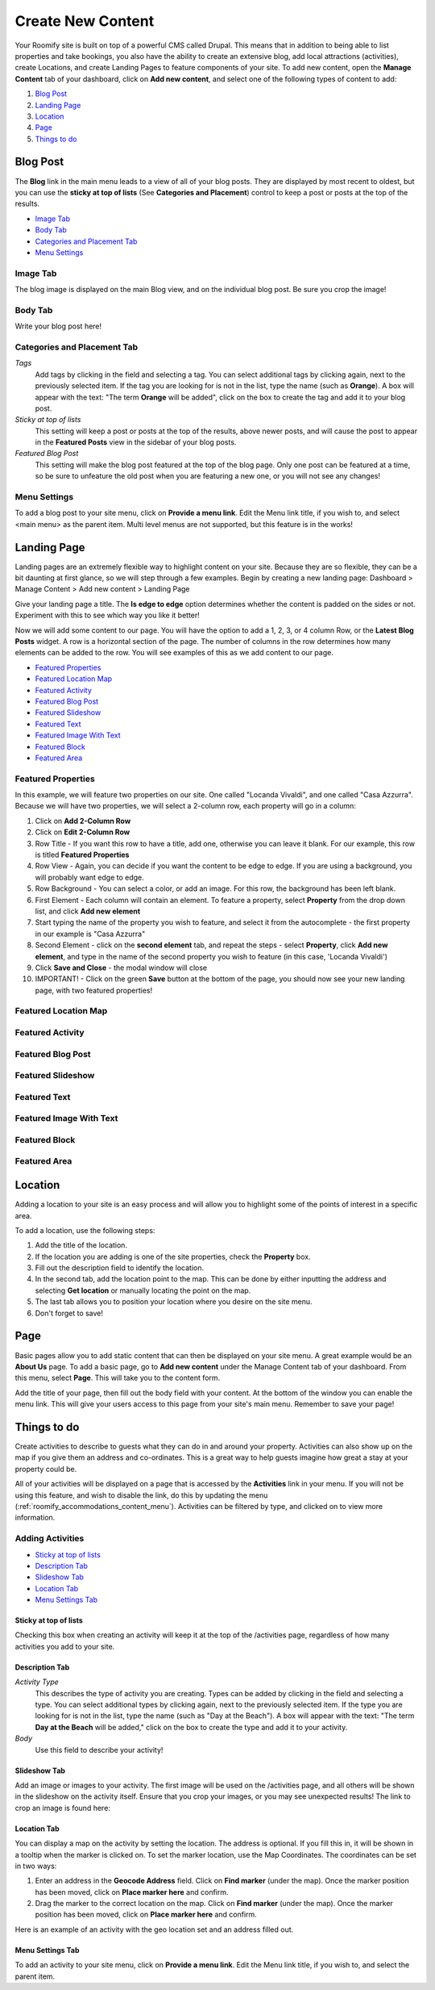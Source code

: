 .. _roomify_accommodations_content_new:

Create New Content
******************

Your Roomify site is built on top of a powerful CMS called Drupal.  This means that in addition to being able to list properties and take bookings, you also have the ability to create an extensive blog, add local attractions (activities), create Locations, and create Landing Pages to feature components of your site. To add new content, open the **Manage Content** tab of your dashboard, click on **Add new content**, and select one of the following types of content to add:

#. `Blog Post`_
#. `Landing Page`_
#. `Location`_
#. `Page`_
#. `Things to do`_

Blog Post
=========

The **Blog** link in the main menu leads to a view of all of your blog posts.  They are displayed by most recent to oldest, but you can use the **sticky at top of lists** (See **Categories and Placement**) control to keep a post or posts at the top of the results.

.. image:: images/blog.png
   :width: 700 px
   :align: center


+ `Image Tab`_
+ `Body Tab`_
+ `Categories and Placement Tab`_
+ `Menu Settings`_


Image Tab
+++++++++

The blog image is displayed on the main Blog view, and on the individual blog post.  Be sure you crop the image!

.. image:: images/blog_image.png
   :width: 700 px
   :align: center

Body Tab
++++++++

Write your blog post here!

Categories and Placement Tab
++++++++++++++++++++++++++++

*Tags*
	Add tags by clicking in the field and selecting a tag. You can select additional tags by clicking again, next to the previously selected item.  If the tag you are looking for is not in the list, type the name (such as **Orange**). A box will appear with the text: "The term **Orange** will be added", click on the box to create the tag and add it to your blog post.

*Sticky at top of lists*
	This setting will keep a post or posts at the top of the results, above newer posts, and will cause the post to appear in the **Featured Posts** view in the sidebar of your blog posts.


*Featured Blog Post*
	This setting will make the blog post featured at the top of the blog page.  Only one post can be featured at a time, so be sure to unfeature the old post when you are featuring a new one, or you will not see any changes!

Menu Settings
+++++++++++++

To add a blog post to your site menu, click on **Provide a menu link**.  Edit the Menu link title, if you wish to, and select <main menu> as the parent item.  Multi level menus are not supported, but this feature is in the works!

Landing Page
============

Landing pages are an extremely flexible way to highlight content on your site.  Because they are so flexible, they can be a bit daunting at first glance, so we will step through a few examples. Begin by creating a new landing page: Dashboard > Manage Content > Add new content > Landing Page

Give your landing page a title. The **Is edge to edge** option determines whether the content is padded on the sides or not.  Experiment with this to see which way you like it better!

.. image:: images/landing_page.png
   :width: 700 px
   :align: center

Now we will add some content to our page.  You will have the option to add a 1, 2, 3, or 4 column Row, or the **Latest Blog Posts** widget. A row is a horizontal section of the page.  The number of columns in the row determines how many elements can be added to the row. You will see examples of this as we add content to our page.

+ `Featured Properties`_
+ `Featured Location Map`_
+ `Featured Activity`_
+ `Featured Blog Post`_
+ `Featured Slideshow`_
+ `Featured Text`_
+ `Featured Image With Text`_
+ `Featured Block`_
+ `Featured Area`_

Featured Properties
+++++++++++++++++++

In this example, we will feature two properties on our site. One called "Locanda Vivaldi", and one called "Casa Azzurra". Because we will have two properties, we will select a 2-column row, each property will go in a column:
 
1. Click on **Add 2-Column Row**
2. Click on **Edit 2-Column Row**
3. Row Title - If you want this row to have a title, add one, otherwise you can leave it blank. For our example, this row is titled **Featured Properties**
4. Row View - Again, you can decide if you want the content to be edge to edge.  If you are using a background, you will probably want edge to edge.
5. Row Background - You can select a color, or add an image.  For this row, the background has been left blank.
6. First Element - Each column will contain an element. To feature a property, select **Property** from the drop down list, and click **Add new element**
7. Start typing the name of the property you wish to feature, and select it from the autocomplete - the first property in our example is "Casa Azzurra"
8. Second Element - click on the **second element** tab, and repeat the steps - select **Property**, click **Add new element**, and type in the name of the second property you wish to feature (in this case, 'Locanda Vivaldi')
9. Click **Save and Close** - the modal window will close
10. IMPORTANT! - Click on the green **Save** button at the bottom of the page, you should now see your new landing page, with two featured properties!

Featured Location Map
++++++++++++++++++++++

Featured Activity
+++++++++++++++++

Featured Blog Post
++++++++++++++++++

Featured Slideshow
++++++++++++++++++

Featured Text
+++++++++++++

Featured Image With Text
++++++++++++++++++++++++

Featured Block
++++++++++++++

Featured Area
+++++++++++++


Location
========

Adding a location to your site is an easy process and will allow you to highlight some of the points of interest in a specific area.

.. image:: images/add_location.png
   :width: 700 px
   :align: center

To add a location, use the following steps:

1. Add the title of the location.
2. If the location you are adding is one of the site properties, check the **Property** box.
3. Fill out the description field to identify the location.
4. In the second tab, add the location point to the map. This can be done by either inputting the address and selecting **Get location** or manually locating the point on the map.
5. The last tab allows you to position your location where you desire on the site menu.
6. Don't forget to save!


Page
====

Basic pages allow you to add static content that can then be displayed on your site menu. A great example would be an **About Us** page. To add a basic page, go to **Add new content** under the Manage Content tab of your dashboard. From this menu, select **Page**. This will take you to the content form.

.. image:: images/add_page.png
   :width: 700 px
   :align: center

Add the title of your page, then fill out the body field with your content. At the bottom of the window you can enable the menu link. This will give your users access to this page from your site's main menu. Remember to save your page!

Things to do
============

Create activities to describe to guests what they can do in and around your property. Activities can also show up on the map if you give them an address and co-ordinates. This is a great way to help guests imagine how great a stay at your property could be.

All of your activities will be displayed on a page that is accessed by the **Activities** link in your menu.  If you will not be using this feature, and wish to disable the link, do this by updating the menu (:ref:`roomify_accommodations_content_menu`).  Activities can be filtered by type, and clicked on to view more information.

.. image:: images/activities.png
   :width: 700 px
   :align: center

Adding Activities
+++++++++++++++++

+ `Sticky at top of lists`_
+ `Description Tab`_
+ `Slideshow Tab`_
+ `Location Tab`_
+ `Menu Settings Tab`_

Sticky at top of lists
______________________

Checking this box when creating an activity will keep it at the top of the /activities page, regardless of how many activities you add to your site.


Description Tab
_______________

*Activity Type*
	This describes the type of activity you are creating. Types can be added by clicking in the field and selecting a type. You can select additional types by clicking again, next to the previously selected item.  If the type you are looking for is not in the list, type the name (such as "Day at the Beach"). A box will appear with the text: "The term **Day at the Beach** will be added," click on the box to create the type and add it to your activity.

*Body*
	Use this field to describe your activity!


Slideshow Tab
_____________

Add an image or images to your activity.  The first image will be used on the /activities page, and all others will be shown in the slideshow on the activity itself. Ensure that you crop your images, or you may see unexpected results!  The link to crop an image is found here:

.. image:: images/image_crops.png
   :width: 700 px
   :align: center


Location Tab
____________

You can display a map on the activity by setting the location. The address is optional.  If you fill this in, it will be shown in a tooltip when the marker is clicked on.  To set the marker location, use the Map Coordinates.  The coordinates can be set in two ways:

#. Enter an address in the **Geocode Address** field.  Click on **Find marker** (under the map). Once the marker position has been moved, click on **Place marker here** and confirm.
#. Drag the marker to the correct location on the map. Click on **Find marker** (under the map). Once the marker position has been moved, click on **Place marker here** and confirm.

Here is an example of an activity with the geo location set and an address filled out.

.. image:: images/location_activity.png
   :width: 700 px
   :align: center


Menu Settings Tab
_________________

To add an activity to your site menu, click on **Provide a menu link**.  Edit the Menu link title, if you wish to, and select the parent item. 
